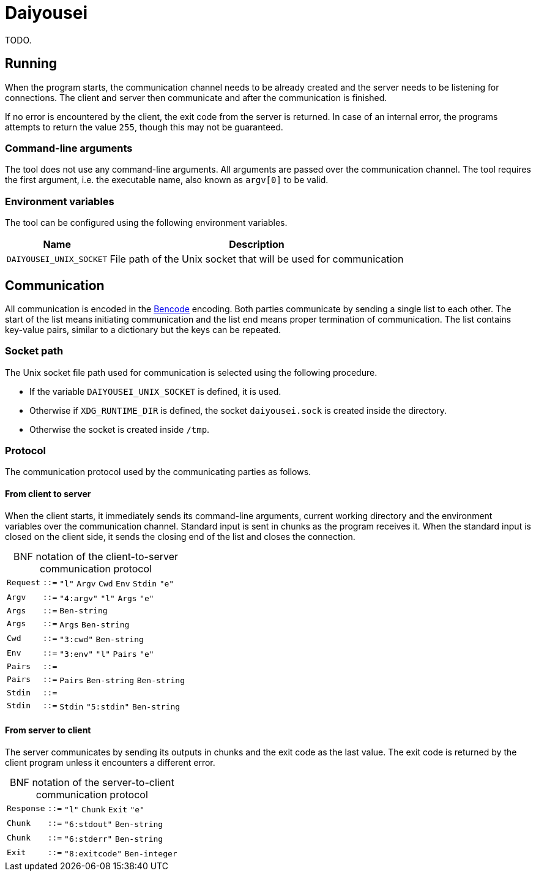 [.text-justify]
= Daiyousei

:source-highlighter: rouge
:table-caption!:

TODO.

== Running
When the program starts, the communication channel needs to be already created and the server needs to be listening for connections.
The client and server then communicate and after the communication is finished.

If no error is encountered by the client, the exit code from the server is returned.
In case of an internal error, the programs attempts to return the value `255`, though this may not be guaranteed.

=== Command-line arguments
The tool does not use any command-line arguments.
All arguments are passed over the communication channel.
The tool requires the first argument, i.e. the executable name, also known as `argv[0]` to be valid.

=== Environment variables
The tool can be configured using the following environment variables.

[cols = 2]
[%autowidth]
|===
|Name|Description

|`DAIYOUSEI_UNIX_SOCKET`|File path of the Unix socket that will be used for communication
|===

== Communication
All communication is encoded in the https://en.wikipedia.org/wiki/Bencode[Bencode] encoding.
Both parties communicate by sending a single list to each other.
The start of the list means initiating communication and the list end means proper termination of communication.
The list contains key-value pairs, similar to a dictionary but the keys can be repeated.

=== Socket path
The Unix socket file path used for communication is selected using the following procedure.

* If the variable `DAIYOUSEI_UNIX_SOCKET` is defined, it is used.
* Otherwise if `XDG_RUNTIME_DIR` is defined, the socket `daiyousei.sock` is created inside the directory.
* Otherwise the socket is created inside `/tmp`.

=== Protocol
The communication protocol used by the communicating parties as follows.

==== From client to server
When the client starts, it immediately sends its command-line arguments, current working directory and the environment variables over the communication channel.
Standard input is sent in chunks as the program receives it.
When the standard input is closed on the client side, it sends the closing end of the list and closes the connection.

.BNF notation of the client-to-server communication protocol
[cols = ">1,^1,1"]
[frame = "all"]
[grid = "rows"]
[%autowidth]
|===
|`Request`|`::=`|`"l"` `Argv` `Cwd` `Env` `Stdin` `"e"`
|`Argv`|`::=`|`"4:argv"` `"l"` `Args` `"e"`
|`Args`|`::=`|`Ben-string`
|`Args`|`::=`|`Args` `Ben-string`
|`Cwd`|`::=`|`"3:cwd"` `Ben-string`
|`Env`|`::=`|`"3:env"` `"l"` `Pairs` `"e"`
|`Pairs`|`::=`|
|`Pairs`|`::=`|`Pairs` `Ben-string` `Ben-string`
|`Stdin`|`::=`|
|`Stdin`|`::=`|`Stdin` `"5:stdin"` `Ben-string`
|===

==== From server to client
The server communicates by sending its outputs in chunks and the exit code as the last value.
The exit code is returned by the client program unless it encounters a different error.

.BNF notation of the server-to-client communication protocol
[cols = ">1,^1,1"]
[frame = "all"]
[grid = "rows"]
[%autowidth]
|===
|`Response`|`::=`|`"l"` `Chunk` `Exit` `"e"`
|`Chunk`|`::=`|`"6:stdout"` `Ben-string`
|`Chunk`|`::=`|`"6:stderr"` `Ben-string`
|`Exit`|`::=`|`"8:exitcode"` `Ben-integer`
|===
